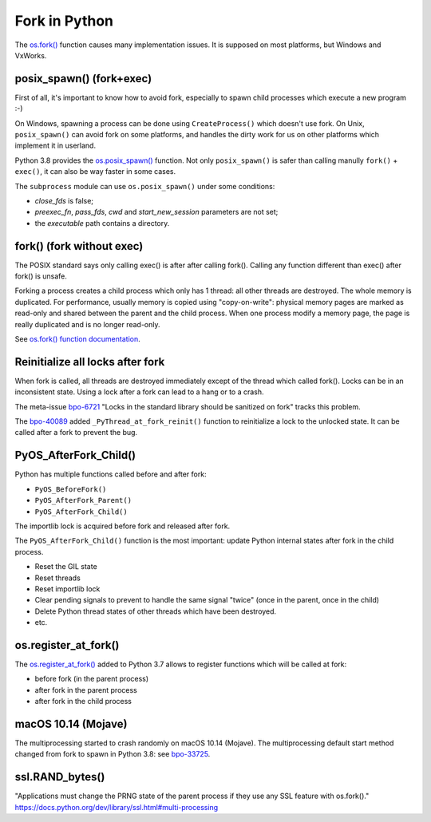 ++++++++++++++
Fork in Python
++++++++++++++

The `os.fork() <https://docs.python.org/dev/library/os.html#os.fork>`_ function
causes many implementation issues. It is supposed on most platforms, but
Windows and VxWorks.

posix_spawn() (fork+exec)
=========================

First of all, it's important to know how to avoid fork, especially to spawn
child processes which execute a new program :-)

On Windows, spawning a process can be done using ``CreateProcess()`` which
doesn't use fork. On Unix, ``posix_spawn()`` can avoid fork on some platforms,
and handles the dirty work for us on other platforms which implement it in
userland.

Python 3.8 provides the `os.posix_spawn()
<https://docs.python.org/dev/library/os.html#os.posix_spawn>`_ function. Not
only ``posix_spawn()`` is safer than calling manully ``fork()`` + ``exec()``,
it can also be way faster in some cases.

The ``subprocess`` module can use ``os.posix_spawn()`` under some conditions:

* *close_fds* is false;
* *preexec_fn*, *pass_fds*, *cwd* and *start_new_session* parameters
  are not set;
* the *executable* path contains a directory.


fork() (fork without exec)
==========================

The POSIX standard says only calling exec() is after after calling fork().
Calling any function different than exec() after fork() is unsafe.

Forking a process creates a child process which only has 1 thread: all other
threads are destroyed. The whole memory is duplicated. For performance, usually
memory is copied using "copy-on-write": physical memory pages are marked as
read-only and shared between the parent and the child process.  When one
process modify a memory page, the page is really duplicated and is no longer
read-only.

See `os.fork() function documentation
<https://docs.python.org/dev/library/os.html#os.fork>`_.

Reinitialize all locks after fork
=================================

When fork is called, all threads are destroyed immediately except of the
thread which called fork(). Locks can be in an inconsistent state. Using
a lock after a fork can lead to a hang or to a crash.

The meta-issue `bpo-6721 <https://bugs.python.org/issue6721>`_ "Locks in the
standard library should be sanitized on fork" tracks this problem.

The `bpo-40089 <https://bugs.python.org/issue40089>`_ added
``_PyThread_at_fork_reinit()`` function to reinitialize a lock to the unlocked
state. It can be called after a fork to prevent the bug.

PyOS_AfterFork_Child()
======================

Python has multiple functions called before and after fork:

* ``PyOS_BeforeFork()``
* ``PyOS_AfterFork_Parent()``
* ``PyOS_AfterFork_Child()``

The importlib lock is acquired before fork and released after fork.

The ``PyOS_AfterFork_Child()`` function is the most important: update Python
internal states after fork in the child process.

* Reset the GIL state
* Reset threads
* Reset importlib lock
* Clear pending signals to prevent to handle the same signal "twice" (once in
  the parent, once in the child)
* Delete Python thread states of other threads which have been destroyed.
* etc.


os.register_at_fork()
=====================

The `os.register_at_fork()
<https://docs.python.org/dev/library/os.html#os.register_at_fork>`_ added to
Python 3.7 allows to register functions which will be called at fork:

* before fork (in the parent process)
* after fork in the parent process
* after fork in the child process


macOS 10.14 (Mojave)
====================

The multiprocessing started to crash randomly on macOS 10.14 (Mojave). The
multiprocessing default start method changed from fork to spawn in Python 3.8:
see `bpo-33725 <https://bugs.python.org/issue33725>`_.


ssl.RAND_bytes()
================

"Applications must change the PRNG state of the parent process if they use any SSL feature with os.fork()."
https://docs.python.org/dev/library/ssl.html#multi-processing
